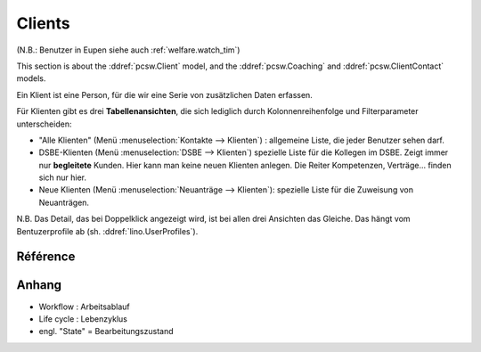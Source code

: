 .. _welfare.clients:

=======
Clients
=======

(N.B.: Benutzer in Eupen siehe auch :ref:`welfare.watch_tim`)

This section is about the 
:ddref:`pcsw.Client`
model, and the 
:ddref:`pcsw.Coaching`
and
:ddref:`pcsw.ClientContact`
models.

   
Ein Klient ist eine Person, für die wir eine Serie von 
zusätzlichen Daten erfassen.

Für Klienten gibt es drei **Tabellenansichten**, 
die sich lediglich durch Kolonnenreihenfolge 
und Filterparameter unterscheiden:

- "Alle Klienten" 
  (Menü :menuselection:`Kontakte --> Klienten`) : 
  allgemeine Liste, die jeder Benutzer sehen darf.

- DSBE-Klienten
  (Menü :menuselection:`DSBE --> Klienten`)
  spezielle Liste für die Kollegen im DSBE.
  Zeigt immer nur **begleitete** Kunden. 
  Hier kann man keine neuen Klienten anlegen.
  Die Reiter Kompetenzen, Verträge... finden sich nur hier.
  
- Neue Klienten
  (Menü :menuselection:`Neuanträge --> Klienten`):
  spezielle Liste für die Zuweisung von Neuanträgen.

N.B. 
Das Detail, das bei Doppelklick angezeigt wird, 
ist bei allen drei Ansichten das Gleiche. 
Das hängt vom Bentuzerprofile ab
(sh. :ddref:`lino.UserProfiles`).



Référence
=========

.. actor:: pcsw.Client
.. actor:: pcsw.Coaching
.. actor:: pcsw.ClientContact

.. actor:: pcsw.ClientContactType
.. actor:: pcsw.CoachingType
.. actor:: pcsw.CoachingEnding
.. actor:: pcsw.AidType
.. actor:: pcsw.PersonGroup





Anhang
==============

- Workflow : Arbeitsablauf
- Life cycle : Lebenzyklus
- engl. "State" = Bearbeitungszustand




